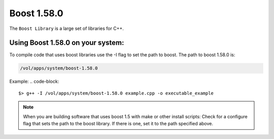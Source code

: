 .. boost.rst

************
Boost 1.58.0
************

The ``Boost Library`` is a large set of libraries for C++.

Using Boost 1.58.0 on your system:
----------------------------------
To compile code that uses boost libraries use the -I flag to set the path to boost.
The path to boost 1.58.0 is:

.. code-block::

    /vol/apps/system/boost-1.58.0

Example:
.. code-block::

    $> g++ -I /vol/apps/system/boost-1.58.0 example.cpp -o executable_example

.. note::  When you are building software that uses boost 1.5 with make or other install scripts: Check for a configure flag that sets the path to the boost library. If there is one, set it to the path specified above.
